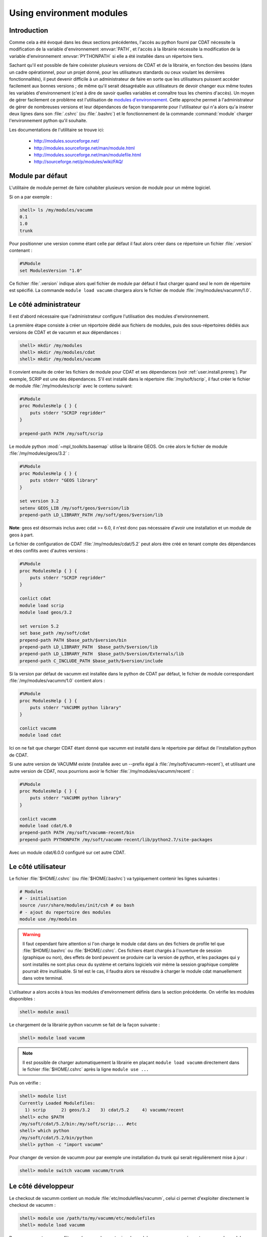 .. _user.install.modenv:

Using environment modules
=========================

Introduction
------------

Comme cela a été évoqué dans les deux sections précédentes,
l'accès au python fourni par CDAT nécessite la modification
de la variable d'environnement :envvar:`PATH`, et l'accès à la librairie
nécessite la modification
de la variable d'environnement :envvar:`PYTHONPATH` si elle a été installée dans un répertoire tiers.

Sachant qu'il est possible de faire coéxister plusieurs versions de CDAT et de la librairie,
en fonction des besoins (dans un cadre opérationnel, pour un projet donné, 
pour les utilisateurs standards ou ceux voulant les dernières fonctionnalités),
il peut devenir difficile à un administrateur de faire en sorte que
les utilisateurs puissent accéder facilement aux bonnes versions ;
de même qu'il serait désagréable aux utilisateurs de devoir changer eux même
toutes les variables d'environnement (c'est à dire de savoir quelles variables
et connaître tous les chemins d'accès).
Un moyen de gérer facilement ce problème est l'utilisation de `modules d'environnement <http://modules.sourceforge.net>`_.
Cette approche permet à l'administrateur de gérer de nombreuses versions et leur dépendances
de façon transparente pour l'utilisateur qui n'a alors qu'a insérer deux lignes
dans son :file:`.cshrc` (ou :file:`.bashrc`) et le fonctionnement 
de la commande :command:`module` charger l'environnement python qu'il souhaite.

Les documentations de l'utilitaire se trouve ici:

    - http://modules.sourceforge.net/
    - http://modules.sourceforge.net/man/module.html
    - http://modules.sourceforge.net/man/modulefile.html
    - http://sourceforge.net/p/modules/wiki/FAQ/

Module par défaut
-----------------

L'utilitaire de module permet de faire cohabiter plusieurs version de module pour un même logiciel.

Si on a par exemple :

.. code-block:: bash

    shell> ls /my/modules/vacumm
    0.1
    1.0
    trunk

Pour positionner une version comme étant celle par défaut  il faut alors créer dans ce répertoire un fichier :file:`.version` contenant :

.. code-block:: tcl

    #%Module
    set ModulesVersion "1.0"

Ce fichier :file:`.version` indique alors quel fichier de module par défaut il faut charger quand seul le nom de
répertoire est spécifié. La commande ``module load vacumm`` chargera alors le fichier de module :file:`/my/modules/vacumm/1.0`.

Le côté administrateur
----------------------

Il est d'abord nécessaire que l'administrateur configure l'utilisation
des modules d'environnement.

La première étape consiste à créer un réportoire dédié aux fichiers de modules, 
puis des sous-répertoires dédiés aux versions de CDAT et de vacumm et aux dépendances :
    
.. code-block:: bash

    shell> mkdir /my/modules
    shell> mkdir /my/modules/cdat
    shell> mkdir /my/modules/vacumm
   
Il convient ensuite de créer les fichiers de module pour CDAT et ses dépendances
(voir :ref:`user.install.prereq`). 
Par exemple, SCRIP est une des dépendances. 
S'il est installé dans le répertoire :file:`/my/soft/scrip`, 
il faut créer le fichier de module :file:`/my/modules/scrip` avec le contenu suivant:
    
.. code-block:: tcl

    #%Module
    proc ModulesHelp { } {
        puts stderr "SCRIP regridder"
    }
    
    prepend-path PATH /my/soft/scrip
    
Le module python :mod:`~mpl_toolkits.basemap` utilise la librairie GEOS.
On crée alors le fichier de module :file:`/my/modules/geos/3.2` :
    
.. code-block:: tcl

    #%Module
    proc ModulesHelp { } {
        puts stderr "GEOS library"
    }
    
    set version 3.2
    setenv GEOS_LIB /my/soft/geos/$version/lib
    prepend-path LD_LIBRARY_PATH /my/soft/geos/$version/lib
    

**Note**: geos est désormais inclus avec cdat >= 6.0, il n'est donc pas nécessaire
d'avoir une installation et un module de geos à part.

Le fichier de configuration de CDAT :file:`/my/modules/cdat/5.2` peut alors être créé 
en tenant compte des dépendances et des conflits avec d'autres versions :

.. code-block:: tcl

    #%Module
    proc ModulesHelp { } {
        puts stderr "SCRIP regridder"
    }
    
    conlict cdat
    module load scrip
    module load geos/3.2
    
    set version 5.2
    set base_path /my/soft/cdat
    prepend-path PATH $base_path/$version/bin
    prepend-path LD_LIBRARY_PATH  $base_path/$version/lib
    prepend-path LD_LIBRARY_PATH  $base_path/$version/Externals/lib
    prepend-path C_INCLUDE_PATH $base_path/$version/include
    
Si la version par défaut de vacumm est installée dans le python de CDAT par défaut,
le fichier de module correspondant :file:`/my/modules/vacumm/1.0` contient alors :
    
.. code-block:: tcl

    #%Module
    proc ModulesHelp { } {
        puts stderr "VACUMM python library"
    }
    
    conlict vacumm
    module load cdat

Ici on ne fait que charger CDAT étant donné que vacumm est installé dans le répertoire par défaut
de l'installation python de CDAT.

Si une autre version de VACUMM existe (installée avec un --prefix égal à :file:`/my/soft/vacumm-recent`), 
et utilisant une autre version de CDAT, nous pourrions avoir le fichier :file:`/my/modules/vacumm/recent` :
    
.. code-block:: tcl

    #%Module
    proc ModulesHelp { } {
        puts stderr "VACUMM python library"
    }
    
    conlict vacumm
    module load cdat/6.0
    prepend-path PATH /my/soft/vacumm-recent/bin
    prepend-path PYTHONPATH /my/soft/vacumm-recent/lib/python2.7/site-packages
    
Avec un module cdat/6.0.0 configuré sur cet autre CDAT.

Le côté utilisateur
-------------------
    
Le fichier :file:`$HOME/.cshrc` (ou :file:`$HOME/.bashrc`) va typiquement contenir les lignes suivantes :
    
.. code-block:: bash

    # Modules
    # - initialisation
    source /usr/share/modules/init/csh # ou bash
    # - ajout du repertoire des modules
    module use /my/modules

.. warning::
    
    Il faut cependant faire attention si l'on charge le module cdat dans un des fichiers de profile tel
    que :file:`$HOME/.bashrc` ou :file:`$HOME/.cshrc`. Ces fichiers étant chargés à l'ouverture de session
    (graphique ou non), des effets de bord peuvent se produire car la version de python, et les packages
    qui y sont installés ne sont plus ceux du système et certains logiciels voir même la session graphique
    complète pourrait être inutilisable.
    Si tel est le cas, il faudra alors se résoudre à charger le module cdat manuellement dans votre terminal.

L'utilsateur a alors accès à tous les modules d'environnement définis
dans la section précédente.
On vérifie les modules disponibles :
    
.. code-block:: bash

    shell> module avail
     
Le chargement de la librairie python vacumm se fait de la façon suivante :
    
.. code-block:: bash

    shell> module load vacumm
    
.. note::

    Il est possible de charger automatiquement la librairie en plaçant ``module load vacumm``
    directement dans le fichier :file:`$HOME/.cshrc` après la ligne ``module use ...``
    
Puis on vérifie :
    
.. code-block:: bash

    shell> module list
    Currently Loaded Modulefiles:
      1) scrip      2) geos/3.2    3) cdat/5.2     4) vacumm/recent
    shell> echo $PATH
    /my/soft/cdat/5.2/bin:/my/soft/scrip:... #etc
    shell> which python
    /my/soft/cdat/5.2/bin/python
    shell> python -c "import vacumm"
    
    
Pour changer de version de vacumm pour par exemple une installation du trunk qui serait régulièrement mise à jour :
    
.. code-block:: bash

    shell> module switch vacumm vacumm/trunk
    
.. _user.install.modenv.dev:

Le côté développeur
-------------------

Le checkout de vacumm contient un module :file:`etc/modulefiles/vacumm`, celui ci permet d'exploiter directement le checkout
de vacumm :

.. code-block:: bash

    shell> module use /path/to/my/vacumm/etc/modulefiles
    shell> module load vacumm
    
Pour ne pas rentrer en conflit avec (masquer) un autre jeu de modules, vous pouvez créer votre espace de modules
personnels et lier le module de votre checkout dans cet espace : 

.. code-block:: bash

    shell> mkdir -p ~/etc/modulefiles/vacumm
    shell> ln -s /path/to/my/vacumm/etc/modulefiles ~/etc/modulefiles/vacumm/dev

Ce module requiert un module nommé cdat, une erreur sera affichée si celui ci est introuvable.

.. warning::

    Si vous avez besoin de spécifier un module cdat particulier pour votre version de développement, ne modifier pas
    :file:`etc/modulefiles/vacumm` (pour ne pas le commiter !), créez plutôt un répertoire cdat dans votre espace de
    modules en créant un module qui chargera le cdat nécessaire et éventuellement en utilisant la méthode de module
    par défaut décrite ci dessus.

.. code-block:: bash

    shell> mkdir -p ~/etc/modulefiles/cdat
    shell> vi ~/etc/modulefiles/cdat/dev

Renseignez ce nouveau module :file:`cdat/dev` avec le contenu suivant :

.. code-block:: tcl

    #%Module
    module load cdat/6.0


Vous pouvez maintenant charger votre version de développement :

.. code-block:: bash

    shell> module load vacumm/dev




Et voilà, that's all folks !
    
